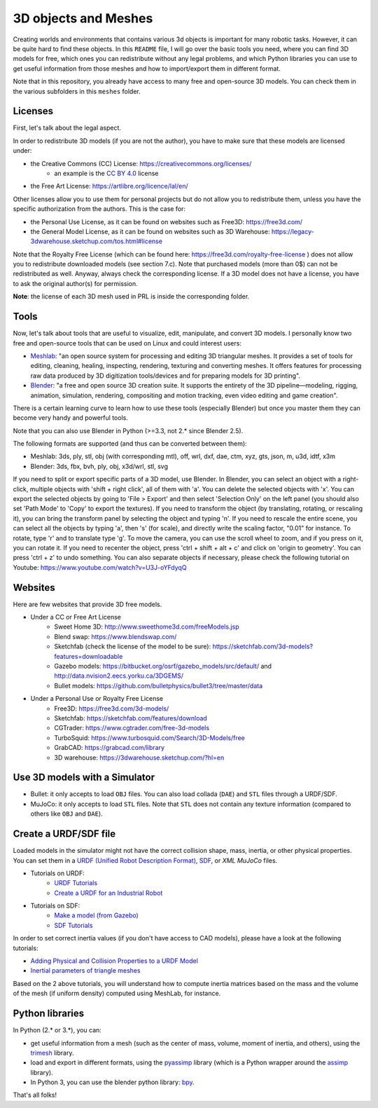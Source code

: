 3D objects and Meshes
=====================

Creating worlds and environments that contains various 3d objects is important for many robotic tasks. However, it can
be quite hard to find these objects. In this ``README`` file, I will go over the basic tools you need, where you can
find 3D models for free, which ones you can redistribute without any legal problems, and which Python libraries you 
can use to get useful information from those meshes and how to import/export them in different format. 

Note that in this repository, you already have access to many free and open-source 3D models. You can check them in
the various subfolders in this ``meshes`` folder.


Licenses
~~~~~~~~

First, let's talk about the legal aspect.

In order to redistribute 3D models (if you are not the author), you have to make sure that these models are licensed
under:

- the Creative Commons (CC) License: https://creativecommons.org/licenses/
    - an example is the `CC BY 4.0 <https://creativecommons.org/licenses/by/4.0/>`_ license
- the Free Art License: https://artlibre.org/licence/lal/en/

Other licenses allow you to use them for personal projects but do not allow you to redistribute them, unless you have
the specific authorization from the authors. This is the case for:

- the Personal Use License, as it can be found on websites such as Free3D: https://free3d.com/
- the General Model License, as it can be found on websites such as 3D Warehouse:
  https://legacy-3dwarehouse.sketchup.com/tos.html#license

Note that the Royalty Free License (which can be found here: https://free3d.com/royalty-free-license ) does not allow
you to redistribute downloaded models (see section 7.c). Note that purchased models (more than 0$) can not be 
redistributed as well. Anyway, always check the corresponding license. If a 3D model does not have a license,
you have to ask the original author(s) for permission.

**Note**: the license of each 3D mesh used in PRL is inside the corresponding folder.


Tools
~~~~~

Now, let's talk about tools that are useful to visualize, edit, manipulate, and convert 3D models.
I personally know two free and open-source tools that can be used on Linux and could interest users:

- `Meshlab <http://www.meshlab.net/>`_: "an open source system for processing and editing 3D triangular meshes. It
  provides a set of tools for editing, cleaning, healing, inspecting, rendering, texturing and converting meshes. It
  offers features for processing raw data produced by 3D digitization tools/devices and for preparing models for 3D
  printing".
- `Blender <https://www.blender.org/>`_: "a free and open source 3D creation suite. It supports the entirety of the
  3D pipeline—modeling, rigging, animation, simulation, rendering, compositing and motion tracking, even video editing
  and game creation".

There is a certain learning curve to learn how to use these tools (especially Blender) but once you master them they 
can become very handy and powerful tools.

Note that you can also use Blender in Python (>=3.3, not 2.* since Blender 2.5).

The following formats are supported (and thus can be converted between them):

- Meshlab: 3ds, ply, stl, obj (with corresponding mtl), off, wrl, dxf, dae, ctm, xyz, gts, json, m, u3d, idtf, x3m
- Blender: 3ds, fbx, bvh, ply, obj, x3d/wrl, stl, svg

If you need to split or export specific parts of a 3D model, use Blender. In Blender, you can select an object with a
right-click, multiple objects with 'shift + right click', all of them with 'a'. You can delete the selected objects
with 'x'. You can export the selected objects by going to 'File > Export' and then select 'Selection Only' on the
left panel (you should also set 'Path Mode' to 'Copy' to export the textures). If you need to transform the object
(by translating, rotating, or rescaling it), you can bring the transform panel by selecting the object and typing 'n'.
If you need to rescale the entire scene, you can select all the objects by typing 'a', then 's' (for scale), and
directly write the scaling factor, "0.01" for instance. To rotate, type 'r' and to translate type 'g'.
To move the camera, you can use the scroll wheel to zoom, and if you press on it, you can rotate it. If you need to
recenter the object, press 'ctrl + shift + alt + c' and click on 'origin to geometry'. You can press 'ctrl + z' to
undo something. You can also separate objects if necessary, please check the following tutorial on Youtube:
https://www.youtube.com/watch?v=U3J-oYFdyqQ


Websites
~~~~~~~~

Here are few websites that provide 3D free models.

- Under a CC or Free Art License
    - Sweet Home 3D: http://www.sweethome3d.com/freeModels.jsp
    - Blend swap: https://www.blendswap.com/
    - Sketchfab (check the license of the model to be sure): https://sketchfab.com/3d-models?features=downloadable
    - Gazebo models: https://bitbucket.org/osrf/gazebo_models/src/default/  and
      http://data.nvision2.eecs.yorku.ca/3DGEMS/
    - Bullet models: https://github.com/bulletphysics/bullet3/tree/master/data

- Under a Personal Use or Royalty Free License
    - Free3D: https://free3d.com/3d-models/
    - Sketchfab: https://sketchfab.com/features/download
    - CGTrader: https://www.cgtrader.com/free-3d-models
    - TurboSquid: https://www.turbosquid.com/Search/3D-Models/free
    - GrabCAD: https://grabcad.com/library
    - 3D warehouse: https://3dwarehouse.sketchup.com/?hl=en


Use 3D models with a Simulator
~~~~~~~~~~~~~~~~~~~~~~~~~~~~~~

- Bullet: it only accepts to load ``OBJ`` files. You can also load collada (``DAE``) and ``STL`` files through a URDF/SDF.
- MuJoCo: it only accepts to load ``STL`` files. Note that ``STL`` does not contain any texture information (compared 
  to others like ``OBJ`` and ``DAE``).


Create a URDF/SDF file
~~~~~~~~~~~~~~~~~~~~~~

Loaded models in the simulator might not have the correct collision shape, mass, inertia, or other physical properties.
You can set them in a `URDF (Unified Robot Description Format) <http://wiki.ros.org/urdf>`_, `SDF <http://sdformat.org/>`_, 
or `XML MuJoCo` files.


- Tutorials on URDF:
    - `URDF Tutorials <http://wiki.ros.org/urdf/Tutorials>`_
    - `Create a URDF for an Industrial Robot <http://wiki.ros.org/Industrial/Tutorials/Create%20a%20URDF%20for%20an%20Industrial%20Robot>`_
- Tutorials on SDF:
    - `Make a model (from Gazebo) <http://gazebosim.org/tutorials?tut=build_model>`_
    - `SDF Tutorials <http://sdformat.org/tutorials?cat=get_started&>`_

In order to set correct inertia values (if you don't have access to CAD models), please have a look at the following
tutorials:

- `Adding Physical and Collision Properties to a URDF Model <http://wiki.ros.org/urdf/Tutorials/Adding%20Physical%20and%20Collision%20Properties%20to%20a%20URDF%20Model>`_
- `Inertial parameters of triangle meshes <http://gazebosim.org/tutorials?tut=inertia&cat=build_robot>`_

Based on the 2 above tutorials, you will understand how to compute inertia matrices based on the mass and the volume
of the mesh (if uniform density) computed using MeshLab, for instance.


Python libraries
~~~~~~~~~~~~~~~~

In Python (2.* or 3.*), you can:

- get useful information from a mesh (such as the center of mass, volume, moment of inertia, and others), using the `trimesh <https://github.com/mikedh/trimesh>`_ library.
- load and export in different formats, using the `pyassimp <https://github.com/assimp/assimp/blob/master/port/PyAssimp/README.md>`_ library (which is a Python wrapper around the `assimp <https://github.com/assimp/assimp>`_ library).
- In Python 3, you can use the blender python library: `bpy <https://docs.blender.org/api/current/index.html>`_.


That's all folks!